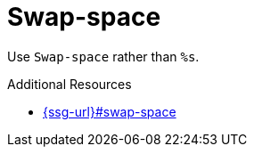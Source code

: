 :navtitle: Swap-space
:keywords: reference, rule, Swap-space

= Swap-space

Use `Swap-space` rather than `%s`.

.Additional Resources

* link:{ssg-url}#swap-space[]


